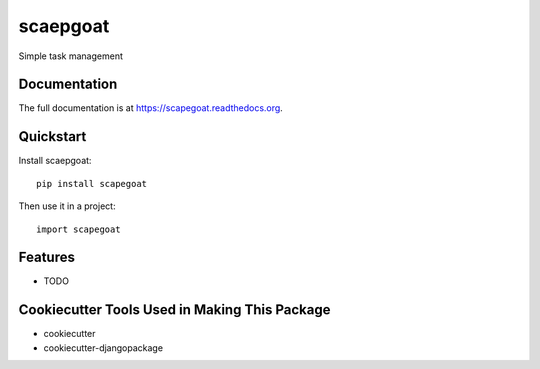=============================
scaepgoat
=============================

.. image:: https://badge.fury.io/py/scapegoat.png
    :target: https://badge.fury.io/py/scapegoat

.. image:: https://travis-ci.org/dArignac/scapegoat.png?branch=master
    :target: https://travis-ci.org/dArignac/scapegoat

Simple task management

Documentation
-------------

The full documentation is at https://scapegoat.readthedocs.org.

Quickstart
----------

Install scaepgoat::

    pip install scapegoat

Then use it in a project::

    import scapegoat

Features
--------

* TODO

Cookiecutter Tools Used in Making This Package
----------------------------------------------

*  cookiecutter
*  cookiecutter-djangopackage

